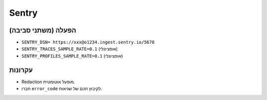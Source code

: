 Sentry
======

הפעלה (משתני סביבה)
--------------------
- ``SENTRY_DSN= https://xxx@o1234.ingest.sentry.io/5678``
- ``SENTRY_TRACES_SAMPLE_RATE=0.1`` (אופציונלי)
- ``SENTRY_PROFILES_SAMPLE_RATE=0.1`` (אופציונלי)

עקרונות
--------
- Redaction מופעל אוטומטית.
- חברו ``error_code`` לקיבוץ חכם של שגיאות.
